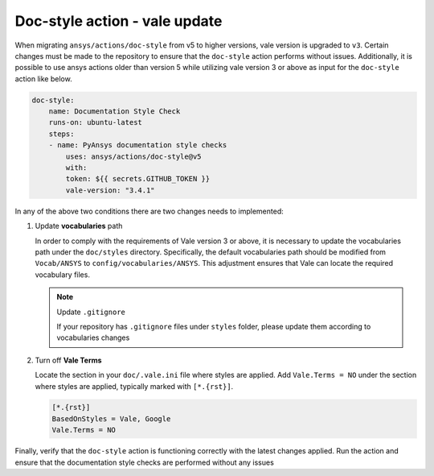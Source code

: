 .. _docs_style_vale_update:

Doc-style action - vale update
==============================

When migrating ``ansys/actions/doc-style`` from v5 to higher versions, vale version is upgraded to ``v3``.
Certain changes must be made to the repository to ensure that the ``doc-style`` action performs without issues.
Additionally, it is possible to use ansys actions older than version 5 while utilizing vale version 3
or above as input for the ``doc-style`` action like below.

.. code:: yaml

    doc-style:
        name: Documentation Style Check
        runs-on: ubuntu-latest
        steps:
        - name: PyAnsys documentation style checks
            uses: ansys/actions/doc-style@v5
            with:
            token: ${{ secrets.GITHUB_TOKEN }}
            vale-version: "3.4.1"

In any of the above two conditions there  are two changes needs to implemented:

1. Update **vocabularies** path

   In order to comply with the requirements of Vale version 3 or above, it is necessary to update the vocabularies
   path under the ``doc/styles`` directory. Specifically, the default vocabularies path should be modified from
   ``Vocab/ANSYS`` to ``config/vocabularies/ANSYS``. This adjustment ensures that Vale can locate the required vocabulary files.

   .. note:: Update ``.gitignore``

    If your repository has ``.gitignore`` files under ``styles`` folder, please update them according to vocabularies changes

2. Turn off **Vale Terms**

   Locate the section in your ``doc/.vale.ini`` file where styles are applied.
   Add ``Vale.Terms = NO`` under the section where styles are applied, typically marked with ``[*.{rst}]``.

   .. code:: ini

    [*.{rst}]
    BasedOnStyles = Vale, Google
    Vale.Terms = NO


Finally, verify that the ``doc-style`` action is functioning correctly with the latest changes applied.
Run the action and ensure that the documentation style checks are performed without any issues